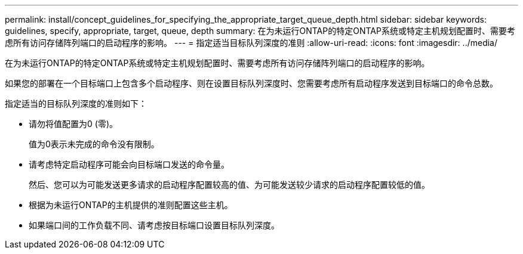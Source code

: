 ---
permalink: install/concept_guidelines_for_specifying_the_appropriate_target_queue_depth.html 
sidebar: sidebar 
keywords: guidelines, specify, appropriate, target, queue, depth 
summary: 在为未运行ONTAP的特定ONTAP系统或特定主机规划配置时、需要考虑所有访问存储阵列端口的启动程序的影响。 
---
= 指定适当目标队列深度的准则
:allow-uri-read: 
:icons: font
:imagesdir: ../media/


[role="lead"]
在为未运行ONTAP的特定ONTAP系统或特定主机规划配置时、需要考虑所有访问存储阵列端口的启动程序的影响。

如果您的部署在一个目标端口上包含多个启动程序、则在设置目标队列深度时、您需要考虑所有启动程序发送到目标端口的命令总数。

指定适当的目标队列深度的准则如下：

* 请勿将值配置为0 (零)。
+
值为0表示未完成的命令没有限制。

* 请考虑特定启动程序可能会向目标端口发送的命令量。
+
然后、您可以为可能发送更多请求的启动程序配置较高的值、为可能发送较少请求的启动程序配置较低的值。

* 根据为未运行ONTAP的主机提供的准则配置这些主机。
* 如果端口间的工作负载不同、请考虑按目标端口设置目标队列深度。

